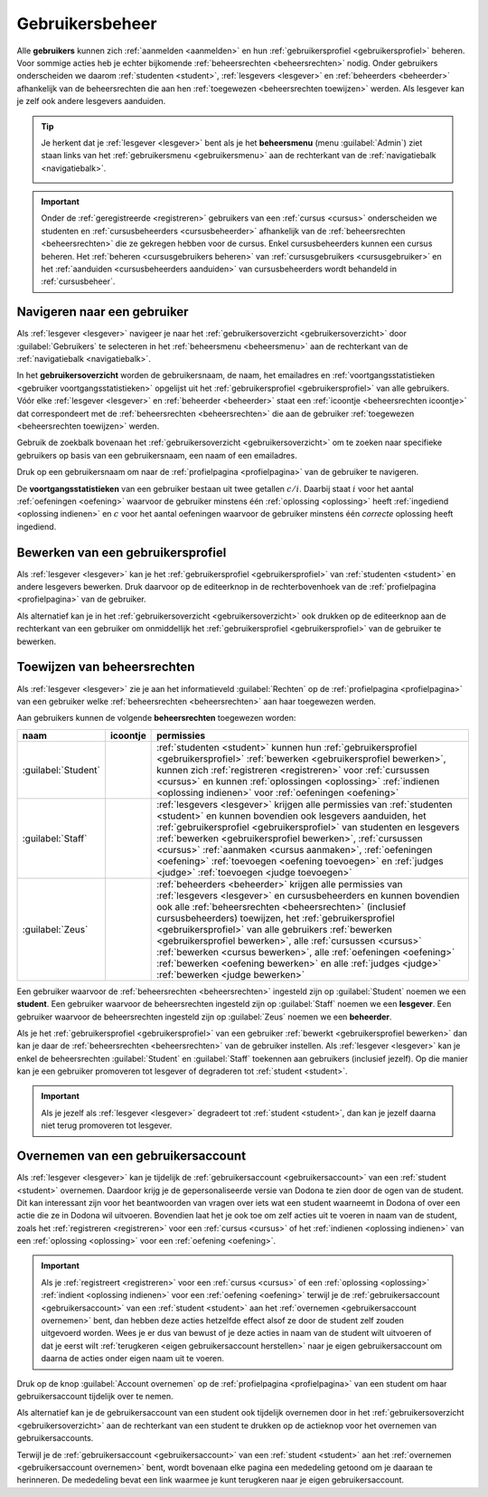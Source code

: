 .. _gebruikersbeheer:

.. TODO:tutorial-update: overwegen om te spreken van toegangsniveau's als we het hebben over het onderscheid tussen studenten, lesgevers en beheerders

Gebruikersbeheer
================

.. _gebruiker:

Alle **gebruikers** kunnen zich :ref:`aanmelden <aanmelden>` en hun :ref:`gebruikersprofiel <gebruikersprofiel>` beheren. Voor sommige acties heb je echter bijkomende :ref:`beheersrechten <beheersrechten>` nodig. Onder gebruikers onderscheiden we daarom :ref:`studenten <student>`, :ref:`lesgevers <lesgever>` en :ref:`beheerders <beheerder>` afhankelijk van de beheersrechten die aan hen :ref:`toegewezen <beheersrechten toewijzen>` werden. Als lesgever kan je zelf ook andere lesgevers aanduiden.

.. _beheersmenu:

.. tip::

    Je herkent dat je :ref:`lesgever <lesgever>` bent als je het **beheersmenu** (menu :guilabel:`Admin`) ziet staan links van het :ref:`gebruikersmenu <gebruikersmenu>` aan de rechterkant van de :ref:`navigatiebalk <navigatiebalk>`.

    .. image:: images/staff.admin_menu.nl.png

.. important::

    Onder de :ref:`geregistreerde <registreren>` gebruikers van een :ref:`cursus <cursus>` onderscheiden we studenten en :ref:`cursusbeheerders <cursusbeheerder>` afhankelijk van de :ref:`beheersrechten <beheersrechten>` die ze gekregen hebben voor de cursus. Enkel cursusbeheerders kunnen een cursus beheren. Het :ref:`beheren <cursusgebruikers beheren>` van :ref:`cursusgebruikers <cursusgebruiker>` en het :ref:`aanduiden <cursusbeheerders aanduiden>` van cursusbeheerders wordt behandeld in :ref:`cursusbeheer`.

.. TODO:tutorial-update: lijkt eventueel aangewezen om informatie over aanmelden, afmelden, natuurlijke taal instellen en gebruikersprofiel bewerken naar dit hoofdstuk te verplaatsen; valt nog te bekijken of het instellen van het gebruikersprofiel niet moet gediversifieerd worden tussen studenten en lesgevers; als we dat doen, dan moeten we in de inleiding best ook twee paragrafen voorzien: één voor het gebruikersbeheer van studenten en één voor het gebruikersbeheer van lesgevers; de rest van "Dodona voor studenten" kunnen we dan eventueel opsplitsen in "werken met cursussen", "werken met oefeningen" en eventueel "werken met oplossingen" al kan dit laatste misschien ook in "werken" met oefeningen"


.. _gebruiker selecteren:

Navigeren naar een gebruiker
----------------------------

Als :ref:`lesgever <lesgever>` navigeer je naar het :ref:`gebruikersoverzicht <gebruikersoverzicht>` door :guilabel:`Gebruikers` te selecteren in het :ref:`beheersmenu <beheersmenu>` aan de rechterkant van de :ref:`navigatiebalk <navigatiebalk>`.

.. image:: images/staff.admin_menu_users.nl.png

.. _gebruikersoverzicht:

In het **gebruikersoverzicht** worden de gebruikersnaam, de naam, het emailadres en :ref:`voortgangsstatistieken <gebruiker voortgangsstatistieken>` opgelijst uit het :ref:`gebruikersprofiel <gebruikersprofiel>` van alle gebruikers. Vóór elke :ref:`lesgever <lesgever>` en :ref:`beheerder <beheerder>` staat een :ref:`icoontje <beheersrechten icoontje>` dat correspondeert met de :ref:`beheersrechten <beheersrechten>` die aan de gebruiker :ref:`toegewezen <beheersrechten toewijzen>` werden.

.. image:: images/staff.users.nl.png

Gebruik de zoekbalk bovenaan het :ref:`gebruikersoverzicht <gebruikersoverzicht>` om te zoeken naar specifieke gebruikers op basis van een gebruikersnaam, een naam of een emailadres.

.. image:: images/staff.users_filtered.nl.png

Druk op een gebruikersnaam om naar de :ref:`profielpagina <profielpagina>` van de gebruiker te navigeren.

.. image:: images/staff.users_filtered_link.nl.png

.. _gebruiker voortgangsstatistieken:

De **voortgangsstatistieken** van een gebruiker bestaan uit twee getallen :math:`c/i`. Daarbij staat :math:`i` voor het aantal :ref:`oefeningen <oefening>` waarvoor de gebruiker minstens één :ref:`oplossing <oplossing>` heeft :ref:`ingediend <oplossing indienen>` en :math:`c` voor het aantal oefeningen waarvoor de gebruiker minstens één *correcte* oplossing heeft ingediend.


.. _gebruikersprofiel bewerken:

Bewerken van een gebruikersprofiel
----------------------------------

Als :ref:`lesgever <lesgever>` kan je het :ref:`gebruikersprofiel <gebruikersprofiel>` van :ref:`studenten <student>` en andere lesgevers bewerken. Druk daarvoor op de editeerknop in de rechterbovenhoek van de :ref:`profielpagina <profielpagina>` van de gebruiker.

.. TODO:feature-update: mag ik als lesgever het gebruikersprofiel van andere lesgevers kunnen bewerken? het enige dat ik zou mogen kunnen doen is een student promoveren tot lesgever of een lesgever degraderen tot student via specifieke actieknoppen in het gebruikersoverzicht; voor de rest moet een lesgever geen wijzigingen kunnen aanbrengen in het gebruikersprofiel van een andere lesgever; met andere woorden, het toewijzen van beheersrechten op het platform zou analoog moeten gebeuren als het toewijzen van beheersrechten binnen een cursus; we zouden zelfs kunnen overwegen om het gebruikersoverzicht te splitsen in drie tabs: studenten, lesgevers en beheerders

.. image:: images/staff.user_edit_link.nl.png

Als alternatief kan je in het :ref:`gebruikersoverzicht <gebruikersoverzicht>` ook drukken op de editeerknop aan de rechterkant van een gebruiker om onmiddellijk het :ref:`gebruikersprofiel <gebruikersprofiel>` van de gebruiker te bewerken.

.. image:: images/staff.users_filtered_edit_link.nl.png


.. _beheersrechten toewijzen:

Toewijzen van beheersrechten
----------------------------

Als :ref:`lesgever <lesgever>` zie je aan het informatieveld :guilabel:`Rechten` op de :ref:`profielpagina <profielpagina>` van een gebruiker welke :ref:`beheersrechten <beheersrechten>` aan haar toegewezen werden.

.. image:: images/staff.user_edit_permission.nl.png

.. _beheersrechten:
.. _beheersrechten icoontje:

Aan gebruikers kunnen de volgende **beheersrechten** toegewezen worden:

.. list-table::
  :header-rows: 1

  * - naam
    - icoontje
    - permissies

  * - :guilabel:`Student`
    -
    - :ref:`studenten <student>` kunnen hun :ref:`gebruikersprofiel <gebruikersprofiel>` :ref:`bewerken <gebruikersprofiel bewerken>`, kunnen zich :ref:`registreren <registreren>` voor :ref:`cursussen <cursus>` en kunnen :ref:`oplossingen <oplossing>` :ref:`indienen <oplossing indienen>` voor :ref:`oefeningen <oefening>`

  * - :guilabel:`Staff`
    - .. image:: images/role_icons/staff.png
    - :ref:`lesgevers <lesgever>` krijgen alle permissies van :ref:`studenten <student>` en kunnen bovendien ook lesgevers aanduiden, het :ref:`gebruikersprofiel <gebruikersprofiel>` van studenten en lesgevers :ref:`bewerken <gebruikersprofiel bewerken>`, :ref:`cursussen <cursus>` :ref:`aanmaken <cursus aanmaken>`, :ref:`oefeningen <oefening>` :ref:`toevoegen <oefening toevoegen>` en :ref:`judges <judge>` :ref:`toevoegen <judge toevoegen>`

      .. TODO:feature-update: misschien zouden lesgevers enkel de rechten mogen instellen van studenten en lesgevers en mogen enkel cursusbeheerders gebruikers beheren die voor hun cursussen geregistreerd zijn
      .. TODO:feature-update: zoek vertaling van de rol "Staff" in het nederlands; op basis van de handleiding komt de term "lesgever" in aanmerking om deze rol te beschrijven; die naam staat tegenover de rol "student"

  * - :guilabel:`Zeus`
    - .. image:: images/role_icons/zeus.png
    - :ref:`beheerders <beheerder>` krijgen alle permissies van :ref:`lesgevers <lesgever>` en cursusbeheerders en kunnen bovendien ook alle :ref:`beheersrechten <beheersrechten>` (inclusief cursusbeheerders) toewijzen, het :ref:`gebruikersprofiel <gebruikersprofiel>` van alle gebruikers :ref:`bewerken <gebruikersprofiel bewerken>`, alle :ref:`cursussen <cursus>` :ref:`bewerken <cursus bewerken>`, alle :ref:`oefeningen <oefening>` :ref:`bewerken <oefening bewerken>` en alle :ref:`judges <judge>` :ref:`bewerken <judge bewerken>`

      .. TODO:tutorial-update: nagaan of beheerders effectief cursussen, oefeningen en judges kunnen bewerken; vraag is of dit logisch is als ze geen toegang hebben tot de repo
      .. TODO:feature-update: kies meer generieke naam voor "Zeus"; op basis van de handleiding komt de term "beheerder" in aanmerking om deze rol te beschrijven; de naam staat tegenover de rol "lesgever"

.. _student:
.. _lesgever:
.. _beheerder:

Een gebruiker waarvoor de :ref:`beheersrechten <beheersrechten>` ingesteld zijn op :guilabel:`Student` noemen we een **student**. Een gebruiker waarvoor de beheersrechten ingesteld zijn op :guilabel:`Staff` noemen we een **lesgever**. Een gebruiker waarvoor de beheersrechten ingesteld zijn op :guilabel:`Zeus` noemen we een **beheerder**.

Als je het :ref:`gebruikersprofiel <gebruikersprofiel>` van een gebruiker :ref:`bewerkt <gebruikersprofiel bewerken>` dan kan je daar de :ref:`beheersrechten <beheersrechten>` van de gebruiker instellen. Als :ref:`lesgever <lesgever>` kan je enkel de beheersrechten :guilabel:`Student` en :guilabel:`Staff` toekennen aan gebruikers (inclusief jezelf). Op die manier kan je een gebruiker promoveren tot lesgever of degraderen tot :ref:`student <student>`.

.. Screenshot van opgengeklapte select is niet mogelijk: dit wordt door het OS gerenderd, niet door de browser.

.. image:: images/staff.user_edit_permission.nl.png

.. important::

    Als je jezelf als :ref:`lesgever <lesgever>` degradeert tot :ref:`student <student>`, dan kan je jezelf daarna niet terug promoveren tot lesgever.

.. TODO:feature-update: zou het niet logischer zijn dat een lesgever wel studenten kan promoveren tot lesgever, maar geen andere lesgevers kan degraderen tot student (inclusief zichzelf); analoog voor beheerders; dan vervalt ook bovenstaande opmerking
.. TODO:feature-update: zoek vertaling van de rol "Staff" in het nederlands; op basis van de handleiding komen de termen "beheerder" of "lesgever" in aanmerking om deze rol te beschrijven; de laatste staat beter tegenover de rol "student", de eerste is de meer generieke naam voor die rol

.. _gebruikersaccount overnemen:

Overnemen van een gebruikersaccount
-----------------------------------

Als :ref:`lesgever <lesgever>` kan je tijdelijk de :ref:`gebruikersaccount <gebruikersaccount>` van een :ref:`student <student>` overnemen. Daardoor krijg je de gepersonaliseerde versie van Dodona te zien door de ogen van de student. Dit kan interessant zijn voor het beantwoorden van vragen over iets wat een student waarneemt in Dodona of over een actie die ze in Dodona wil uitvoeren. Bovendien laat het je ook toe om zelf acties uit te voeren in naam van de student, zoals het :ref:`registreren <registreren>` voor een :ref:`cursus <cursus>` of het :ref:`indienen <oplossing indienen>` van een :ref:`oplossing <oplossing>` voor een :ref:`oefening <oefening>`.

.. TODO:feature-update: waarom heeft de knop "account overnemen" een andere vorm dan de editeerknop en staat die op een andere positie; voor consistentie zouden beide knoppen dezelfde vorm moeten hebben en op dezelfde plaats moeten staan

.. TODO:screenshot-missing: screenshot van lesgever die tijdelijk het profiel van een gebruiker heeft overgenomen

.. important::

    Als je :ref:`registreert <registreren>` voor een :ref:`cursus <cursus>` of een :ref:`oplossing <oplossing>` :ref:`indient <oplossing indienen>` voor een :ref:`oefening <oefening>` terwijl je de :ref:`gebruikersaccount <gebruikersaccount>` van een :ref:`student <student>` aan het :ref:`overnemen <gebruikersaccount overnemen>` bent, dan hebben deze acties hetzelfde effect alsof ze door de student zelf zouden uitgevoerd worden. Wees je er dus van bewust of je deze acties in naam van de student wilt uitvoeren of dat je eerst wilt :ref:`terugkeren <eigen gebruikersaccount herstellen>` naar je eigen gebruikersaccount om daarna de acties onder eigen naam uit te voeren.

Druk op de knop :guilabel:`Account overnemen` op de :ref:`profielpagina <profielpagina>` van een student om haar gebruikersaccount tijdelijk over te nemen.

.. TODO:screenshot-missing: screenshot van profielpagina waarin de knop "account overnemen" aangeduid is

Als alternatief kan je de gebruikersaccount van een student ook tijdelijk overnemen door in het :ref:`gebruikersoverzicht <gebruikersoverzicht>` aan de rechterkant van een student te drukken op de actieknop voor het overnemen van gebruikersaccounts.

.. TODO:screenshot-missing: screenshot van gebruikersoverzicht waarin de actieknop voor het overnemen van gebruikersaccounts is aangeduid

.. _eigen gebruikersaccount herstellen:

Terwijl je de :ref:`gebruikersaccount <gebruikersaccount>` van een :ref:`student <student>` aan het :ref:`overnemen <gebruikersaccount overnemen>` bent, wordt bovenaan elke pagina een mededeling getoond om je daaraan te herinneren. De mededeling bevat een link waarmee je kunt terugkeren naar je eigen gebruikersaccount.

.. TODO:screenshot-missing: screenshot van mededeling waarin de link wordt aangeduid om terug te keren naar je eigen gebruikersaccount